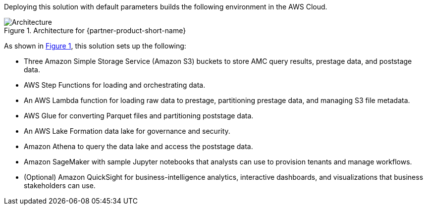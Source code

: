:xrefstyle: short

Deploying this solution with default parameters builds the following environment in the AWS Cloud.

[#architecture1]
.Architecture for {partner-product-short-name}
image::../docs/deployment_guide/images/AMC-architecture-diagram.png[Architecture]

As shown in <<architecture1>>, this solution sets up the following:

* Three Amazon Simple Storage Service (Amazon S3) buckets to store AMC query results, prestage data, and poststage data.
* AWS Step Functions for loading and orchestrating data.
* An AWS Lambda function for loading raw data to prestage, partitioning prestage data, and managing S3 file metadata.
* AWS Glue for converting Parquet files and partitioning poststage data.
* An AWS Lake Formation data lake for governance and security.
* Amazon Athena to query the data lake and access the poststage data.
* Amazon SageMaker with sample Jupyter notebooks that analysts can use to provision tenants and manage workflows.
* (Optional) Amazon QuickSight for business-intelligence analytics, interactive dashboards, and visualizations that business stakeholders can use.


